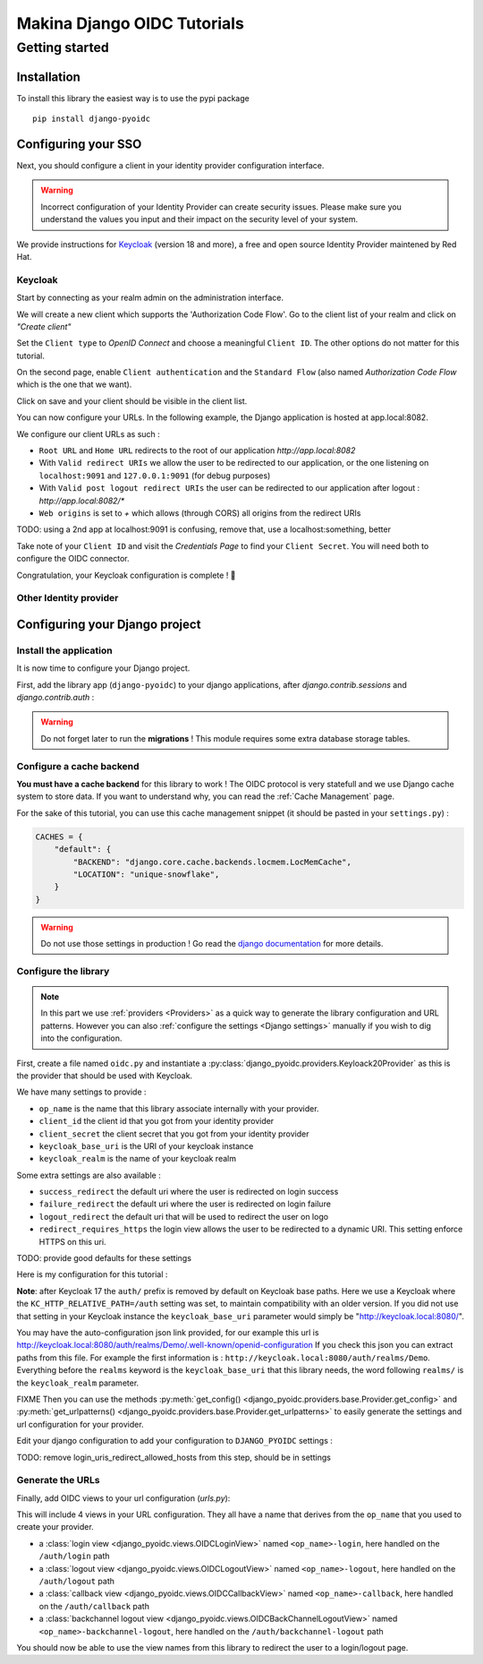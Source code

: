 Makina Django OIDC Tutorials
============================

Getting started
---------------

Installation
~~~~~~~~~~~~

To install this library the easiest way is to use the pypi package

::

  pip install django-pyoidc

Configuring your SSO
~~~~~~~~~~~~~~~~~~~~

Next, you should configure a client in your identity provider configuration interface.

.. warning::
    Incorrect configuration of your Identity Provider can create security issues. Please make sure you understand the values you input
    and their impact on the security level of your system.

We provide instructions for `Keycloak <https://www.keycloak.org/>`_ (version 18 and more), a free and open source Identity Provider maintened by Red Hat.

Keycloak
********

Start by connecting as your realm admin on the administration interface.


We will create a new client which supports the 'Authorization Code Flow'. Go to the client list of your realm and click on *"Create client"*

.. image:: images/keycloak/keycloak_create_client.png
    :alt: Screenshot of the client list from a Keycloak instance

Set the ``Client type`` to *OpenID Connect* and choose a meaningful ``Client ID``. The other options do not matter for this tutorial.

.. image:: images/keycloak/keycloak_create_client_p1.png
    :alt: Screenshot of the first page of a client configuration form from Keycloak

On the second page, enable ``Client authentication`` and the ``Standard Flow`` (also named *Authorization Code Flow* which is the one that we want).

.. image:: images/keycloak/keycloak_create_client_p2.png
    :alt: Screenshot of the second page of a client configuration form from Keycloak

Click on save and your client should be visible in the client list.

You can now configure your URLs. In the following example, the Django application is hosted at app.local:8082.

We configure our client URLs as such :

* ``Root URL`` and ``Home URL`` redirects to the root of our application *http://app.local:8082*
* With ``Valid redirect URIs`` we allow the user to be redirected to our application, or the one listening on ``localhost:9091`` and ``127.0.0.1:9091`` (for debug purposes)
* With ``Valid post logout redirect URIs`` the user can be redirected to our application after logout : *http://app.local:8082/**
* ``Web origins`` is set to *+* which allows (through CORS) all origins from the redirect URIs

TODO: using a 2nd app at localhost:9091 is confusing, remove that, use a localhost:something, better

.. image:: images/keycloak/keycloak_configure_urls.png
    :alt: Screenshot of url configuration page for Keycloak client

Take note of your ``Client ID`` and visit the *Credentials Page* to find your ``Client Secret``. You will need both to configure the OIDC connector.

.. image:: images/keycloak/keycloak_client_secret.png
    :alt: Screenshot of the Credentials page from a test client

Congratulation, your Keycloak configuration is complete ! 🎉

Other Identity provider
***********************


Configuring your Django project
~~~~~~~~~~~~~~~~~~~~~~~~~~~~~~~

Install the application
***********************

It is now time to configure your Django project.


First, add the library app (``django-pyoidc``) to your django applications, after `django.contrib.sessions` and `django.contrib.auth` :

.. code-block:: python
    :caption: settings.py

    INSTALLED_APPS = [
        "django.contrib.auth",
        "django.contrib.sessions",
        ...
        "django-pyoidc"
    ]

.. warning::
    Do not forget later to run the **migrations** ! This module requires some extra database storage tables.

Configure a cache backend
*************************

**You must have a cache backend** for this library to work ! The OIDC protocol is very statefull and we use Django cache system to store data.
If you want to understand why, you can read the :ref:`Cache Management` page.

For the sake of this tutorial, you can use this cache management snippet (it should be pasted in your ``settings.py``) :

.. code-block:: python

    CACHES = {
        "default": {
            "BACKEND": "django.core.cache.backends.locmem.LocMemCache",
            "LOCATION": "unique-snowflake",
        }
    }

.. warning::
    Do not use those settings in production ! Go read the `django documentation <https://docs.djangoproject.com/en/stable/topics/cache/#setting-up-the-cache>`_ for more details.

Configure the library
*********************

.. note::
    In this part we use :ref:`providers <Providers>` as a quick way to generate the library configuration and URL patterns.
    However you can also :ref:`configure the settings <Django settings>` manually if you wish to dig into the configuration.

First, create a file named ``oidc.py`` and instantiate a :py:class:`django_pyoidc.providers.Keyloack20Provider`
as this is the provider that should be used with Keycloak.

We have many settings to provide :

* ``op_name`` is the name that this library associate internally with your provider.
* ``client_id`` the client id that you got from your identity provider
* ``client_secret`` the client secret that you got from your identity provider
* ``keycloak_base_uri`` is the URI of your keycloak instance
* ``keycloak_realm`` is the name of your keycloak realm

Some extra settings are also available :

* ``success_redirect`` the default uri where the user is redirected on login success
* ``failure_redirect`` the default uri where the user is redirected on login failure
* ``logout_redirect`` the default uri that will be used to redirect the user on logo
* ``redirect_requires_https`` the login view allows the user to be redirected to a dynamic URI. This setting enforce HTTPS on this uri.

TODO: provide good defaults for these settings

Here is my configuration for this tutorial :

.. code-block:: python
    :caption: oidc.py

    from django_pyoidc.providers.keycloak import KeycloakProvider

    my_oidc_provider = KeycloakProvider(
        op_name="keycloak",
        client_secret="s3cret",
        client_id="demo_django_pyoidc",
        keycloak_base_uri="http://keycloak.local:8080/auth/",
        keycloak_realm="Demo",
        #logout_redirect="http://app.local:8082/",
        #failure_redirect="http://app.local:8082/",
        success_redirect="http://app.local:8082/user",
        redirect_requires_https=False, # useful in dev
    )

**Note**: after Keycloak 17 the ``auth/`` prefix is removed by default on Keycloak base paths.
Here we use a Keycloak where the ``KC_HTTP_RELATIVE_PATH=/auth`` setting was set, to maintain compatibility
with an older version. If you did not use that setting in your Keycloak instance the ``keycloak_base_uri``
parameter would simply be "http://keycloak.local:8080/".

.. tip:

You may have the auto-configuration json link provided, for our example this url is http://keycloak.local:8080/auth/realms/Demo/.well-known/openid-configuration
If you check this json you can extract paths from this file. For example the first information is :
``http://keycloak.local:8080/auth/realms/Demo``. Everything before the ``realms`` keyword is the
``keycloak_base_uri`` that this library needs, the word following ``realms/`` is the ``keycloak_realm`` parameter.

FIXME  Then you can use the methods :py:meth:`get_config() <django_pyoidc.providers.base.Provider.get_config>` and
:py:meth:`get_urlpatterns() <django_pyoidc.providers.base.Provider.get_urlpatterns>` to easily generate the settings
and url configuration for your provider.

Edit your django configuration to add your configuration to ``DJANGO_PYOIDC`` settings :

.. code-block:: python
    :caption: settings.py

    from .oidc import my_oidc_provider

    DJANGO_PYOIDC = {
        FIXME **my_oidc_provider.get_config(login_uris_redirect_allowed_hosts=["app.local:8082"]),
    }

TODO: remove login_uris_redirect_allowed_hosts from this step, should be in settings

Generate the URLs
*****************

Finally, add OIDC views to your url configuration (`urls.py`):

.. code-block:: python
    :caption: urls.py

    from .oidc import my_oidc_provider

    urlpatterns = [
        path("auth", include(my_oidc_provider.get_urlpatterns())),
    ]

This will include 4 views in your URL configuration. They all have a name that derives from the ``op_name`` that you used to create your provider.

* a :class:`login view <django_pyoidc.views.OIDCLoginView>` named ``<op_name>-login``, here handled on the ``/auth/login`` path
* a :class:`logout view <django_pyoidc.views.OIDCLogoutView>` named ``<op_name>-logout``, here handled on the ``/auth/logout`` path
* a :class:`callback view <django_pyoidc.views.OIDCCallbackView>` named ``<op_name>-callback``, here handled on the ``/auth/callback`` path
* a :class:`backchannel logout view <django_pyoidc.views.OIDCBackChannelLogoutView>` named ``<op_name>-backchannel-logout``, here handled on the ``/auth/backchannel-logout`` path

You should now be able to use the view names from this library to redirect the user to a login/logout page.
